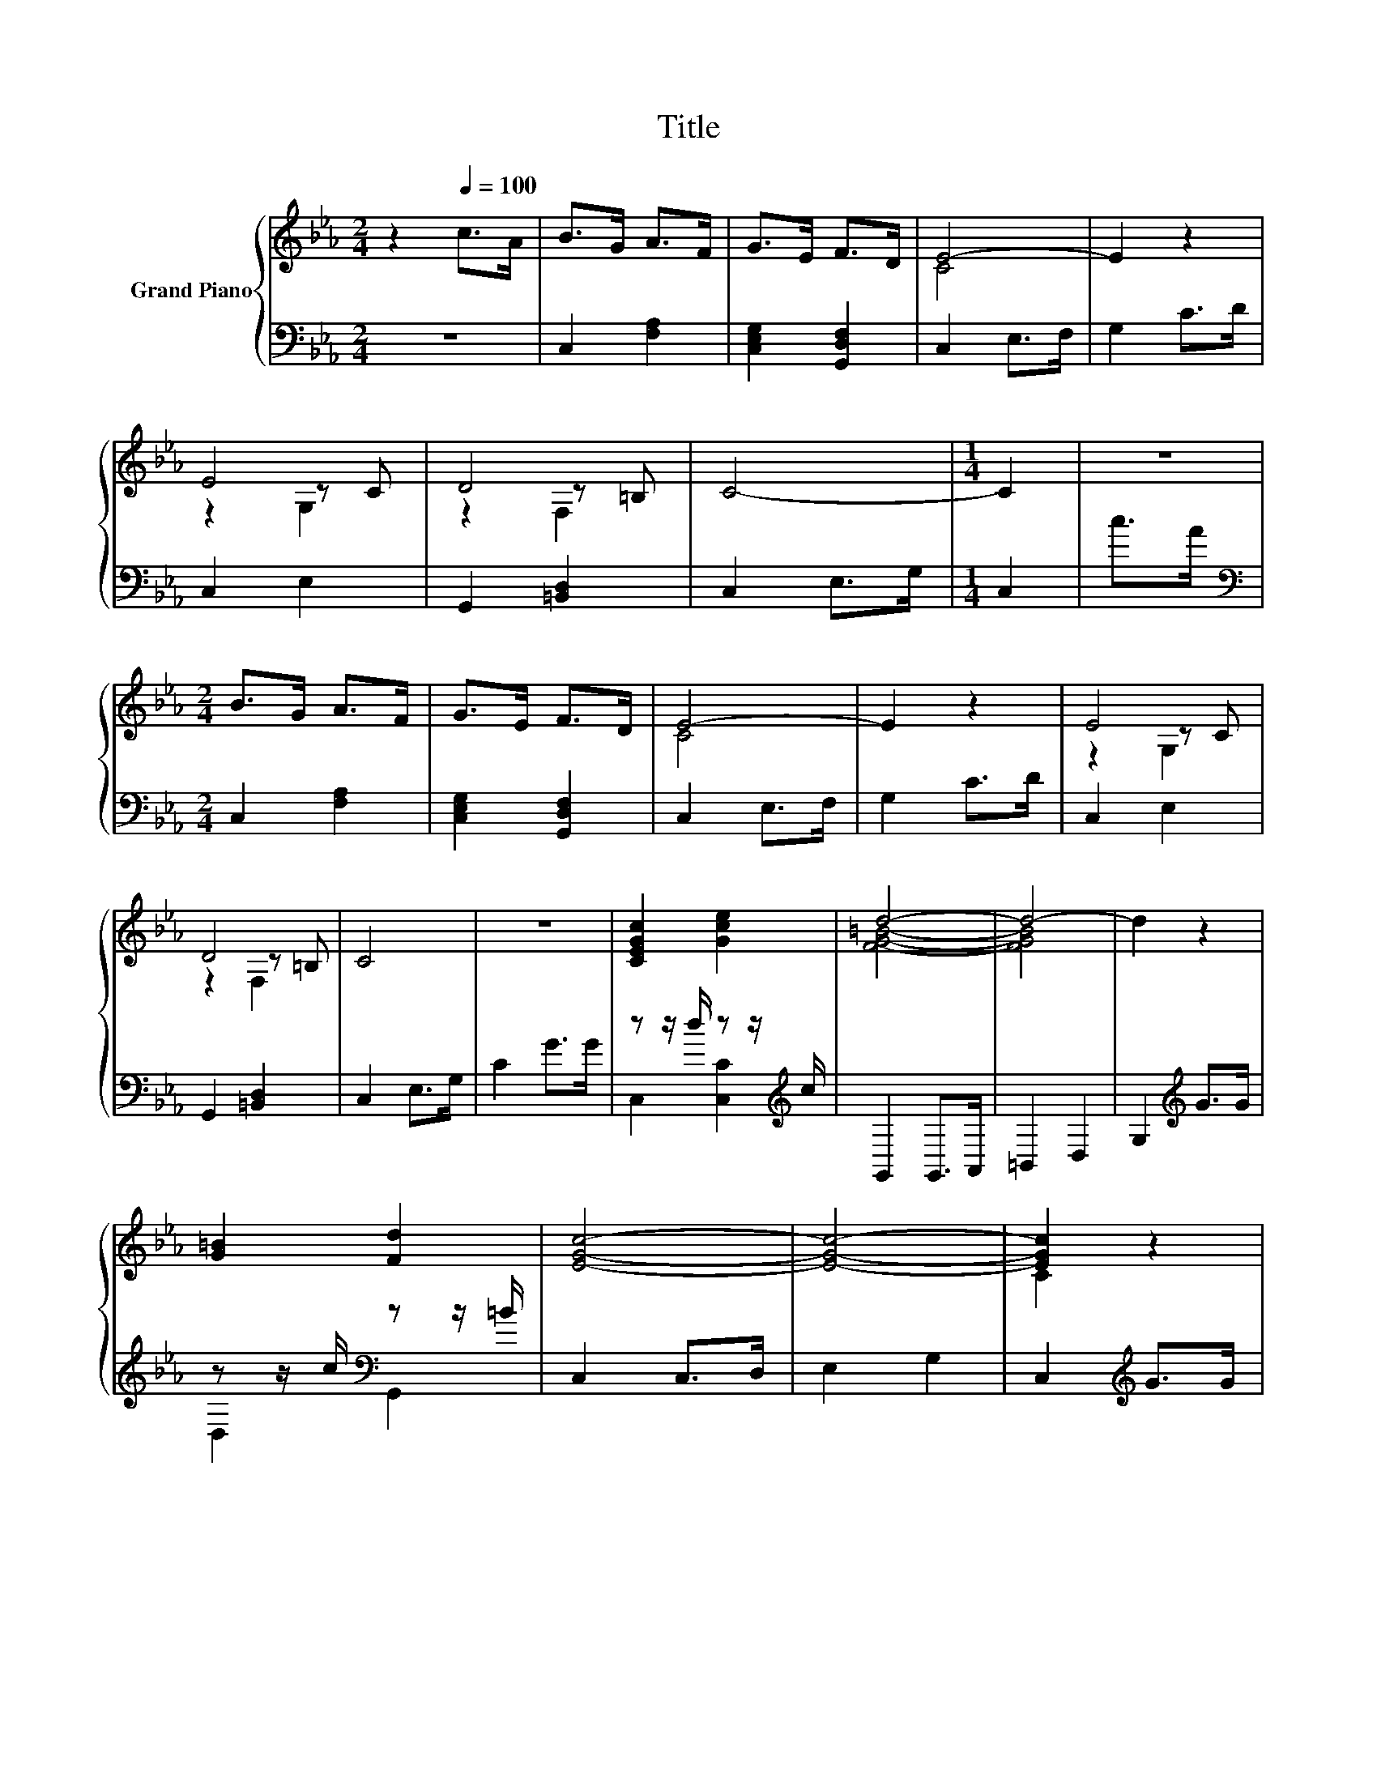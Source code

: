 X:1
T:Title
%%score { ( 1 3 4 ) | ( 2 5 ) }
L:1/8
M:2/4
K:Eb
V:1 treble nm="Grand Piano"
V:3 treble 
V:4 treble 
V:2 bass 
V:5 bass 
V:1
 z2[Q:1/4=100] c>A | B>G A>F | G>E F>D | E4- | E2 z2 | E4 | D4 | C4- |[M:1/4] C2 | z2 | %10
[M:2/4] B>G A>F | G>E F>D | E4- | E2 z2 | E4 | D4 | C4 | z4 | [CEGc]2 [Gce]2 | d4- | d4- | d2 z2 | %22
 [G=B]2 [Fd]2 | [EGc]4- | [EGc]4- | [EGc]2 z2 | [CEGc]2 [Gce]2 | d4- | d4- | d2 z2 | [G=B]2 [Fd]2 | %31
 z4 | z4 | C2 c>c | [FA]->[F-A-c] [F-A-c]>[FAB] | A>G z z/ D/ | [CE]4 | D4 | C4- |[M:1/4] C2 |] %40
V:2
 z4 | C,2 [F,A,]2 | [C,E,G,]2 [G,,D,F,]2 | C,2 E,>F, | G,2 C>D | C,2 E,2 | G,,2 [=B,,D,]2 | %7
 C,2 E,>G, |[M:1/4] C,2 | c>A |[M:2/4][K:bass] C,2 [F,A,]2 | [C,E,G,]2 [G,,D,F,]2 | C,2 E,>F, | %13
 G,2 C>D | C,2 E,2 | G,,2 [=B,,D,]2 | C,2 E,>G, | C2 G>G | z z/ d/ z z/[K:treble] c/ | %19
 G,,2 G,,>A,, | =B,,2 D,2 | G,2[K:treble] G>G | z z/ c/[K:bass] z z/ =B/ | C,2 C,>D, | E,2 G,2 | %25
 C,2[K:treble] G>G | z z/ d/ z z/[K:treble] c/ | G,,2 G,,>A,, | =B,,2 D,2 | G,2[K:treble] G>G | %30
 z z/ c/[K:bass] z z/ =B/ | C,2 C,>D, | E,2 G,2 | C,2 C>C | z z/ C/ C>B, | %35
 [F,CF]->[F,G,C-F] C->[D,C] | C,2 E,2 | G,,2 F,2 | [C,E,G,]4- |[M:1/4] [C,E,G,]2 |] %40
V:3
 x4 | x4 | x4 | C4 | x4 | z2 z C | z2 z =B, | x4 |[M:1/4] x2 | x2 |[M:2/4] x4 | x4 | C4 | x4 | %14
 z2 z C | z2 z =B, | x4 | x4 | x4 | [FG=B]4- | [FGB]4 | x4 | x4 | x4 | x4 | C2 z2 | x4 | [FG=B]4- | %28
 [FGB]4 | x4 | x4 | [EGc]4- | [EGc]4- | [EGc]2 z2 | [Cc]2 z2 | z2 F2 | z2 z C | z2 z =B, | x4 | %39
[M:1/4] x2 |] %40
V:4
 x4 | x4 | x4 | x4 | x4 | z2 G,2 | z2 F,2 | x4 |[M:1/4] x2 | x2 |[M:2/4] x4 | x4 | x4 | x4 | %14
 z2 G,2 | z2 F,2 | x4 | x4 | x4 | x4 | x4 | x4 | x4 | x4 | x4 | x4 | x4 | x4 | x4 | x4 | x4 | x4 | %32
 x4 | x4 | x4 | x4 | z2 G,2 | z2 A,2 | x4 |[M:1/4] x2 |] %40
V:5
 x4 | x4 | x4 | x4 | x4 | x4 | x4 | x4 |[M:1/4] x2 | x2 |[M:2/4][K:bass] x4 | x4 | x4 | x4 | x4 | %15
 x4 | x4 | x4 | C,2 [C,C]2[K:treble] | x4 | x4 | x2[K:treble] x2 | D,2[K:bass] G,,2 | x4 | x4 | %25
 x2[K:treble] x2 | C,2 [C,C]2[K:treble] | x4 | x4 | x2[K:treble] x2 | D,2[K:bass] G,,2 | x4 | x4 | %33
 x4 | [F,A,]4 | A,2 F,2 | x4 | x4 | x4 |[M:1/4] x2 |] %40


